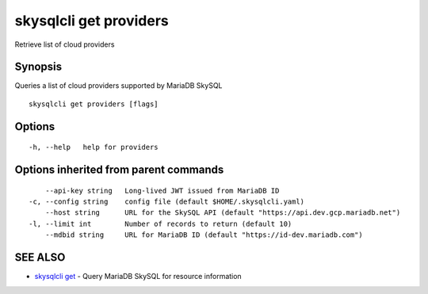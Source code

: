 .. _skysqlcli_get_providers:

skysqlcli get providers
-----------------------

Retrieve list of cloud providers

Synopsis
~~~~~~~~


Queries a list of cloud providers supported by MariaDB SkySQL

::

  skysqlcli get providers [flags]

Options
~~~~~~~

::

  -h, --help   help for providers

Options inherited from parent commands
~~~~~~~~~~~~~~~~~~~~~~~~~~~~~~~~~~~~~~

::

      --api-key string   Long-lived JWT issued from MariaDB ID
  -c, --config string    config file (default $HOME/.skysqlcli.yaml)
      --host string      URL for the SkySQL API (default "https://api.dev.gcp.mariadb.net")
  -l, --limit int        Number of records to return (default 10)
      --mdbid string     URL for MariaDB ID (default "https://id-dev.mariadb.com")

SEE ALSO
~~~~~~~~

* `skysqlcli get <skysqlcli_get.rst>`_ 	 - Query MariaDB SkySQL for resource information


